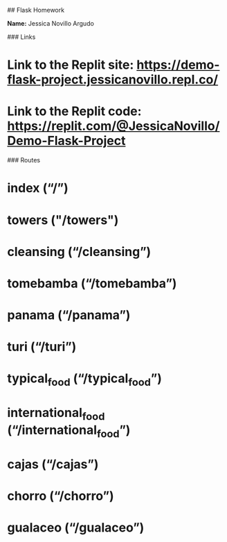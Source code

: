 ## Flask Homework

**Name:** Jessica Novillo Argudo

### Links
* Link to the Replit site: https://demo-flask-project.jessicanovillo.repl.co/
* Link to the Replit code: https://replit.com/@JessicaNovillo/Demo-Flask-Project


### Routes
* index (“/”)
* towers ("/towers")
* cleansing (“/cleansing”)
* tomebamba (“/tomebamba”)
* panama (“/panama”)
* turi (“/turi”)
* typical_food (“/typical_food”)
* international_food (“/international_food”)
* cajas (“/cajas”)
* chorro (“/chorro”)
* gualaceo (“/gualaceo”)
